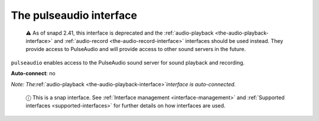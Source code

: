 .. 7906.md

.. _the-pulseaudio-interface:

The pulseaudio interface
========================

   ⚠ As of snapd 2.41, this interface is deprecated and the :ref:`audio-playback <the-audio-playback-interface>` and :ref:`audio-record <the-audio-record-interface>` interfaces should be used instead. They provide access to PulseAudio and will provide access to other sound servers in the future.

``pulseaudio`` enables access to the PulseAudio sound server for sound playback and recording.

**Auto-connect**: no

*Note: The*\ :ref:`audio-playback <the-audio-playback-interface>`\ *interface is auto-connected.*

   ⓘ This is a snap interface. See :ref:`Interface management <interface-management>` and :ref:`Supported interfaces <supported-interfaces>` for further details on how interfaces are used.
